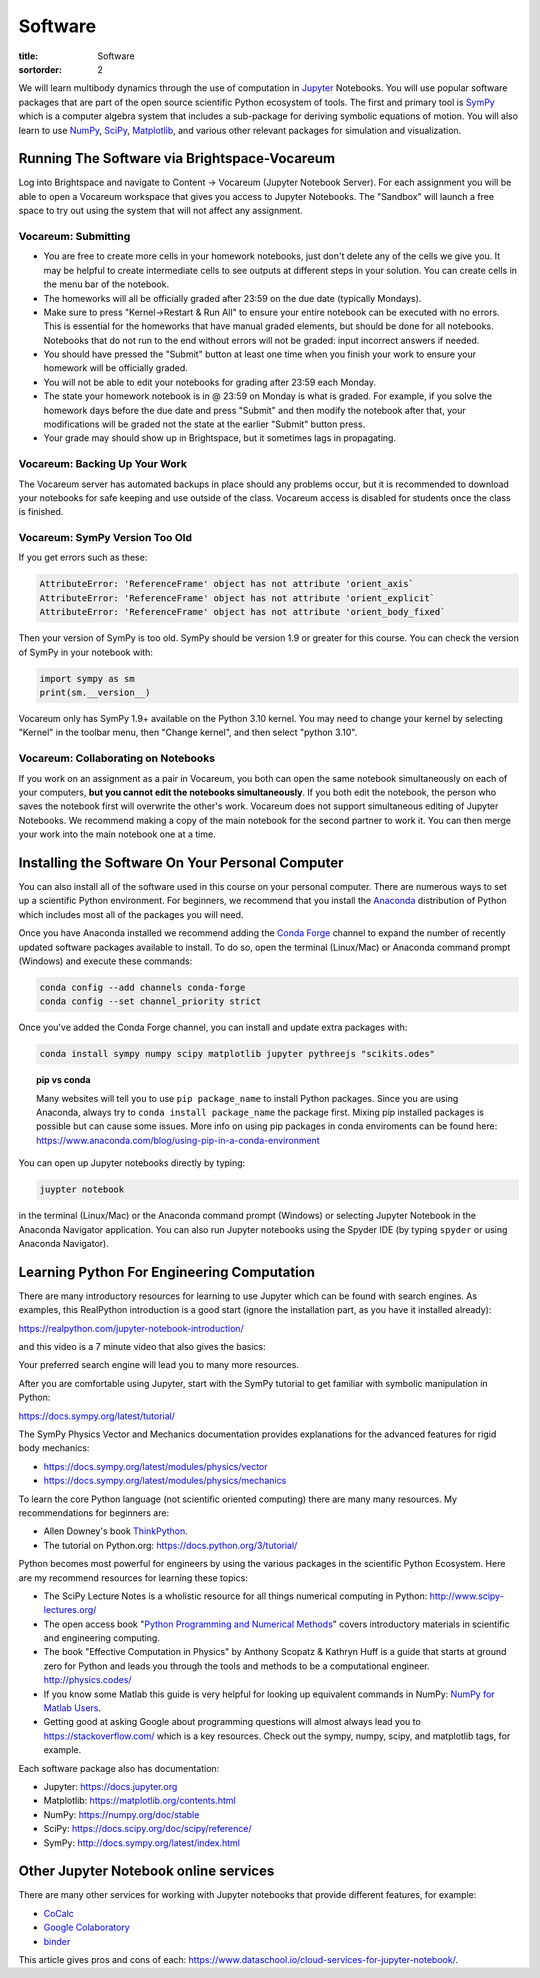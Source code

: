========
Software
========

:title: Software
:sortorder: 2

We will learn multibody dynamics through the use of computation in Jupyter_
Notebooks. You will use popular software packages that are part of the open
source scientific Python ecosystem of tools. The first and primary tool is
SymPy_ which is a computer algebra system that includes a sub-package for
deriving symbolic equations of motion. You will also learn to use NumPy_,
SciPy_, Matplotlib_, and various other relevant packages for simulation and
visualization.

.. _Jupyter: https://jupyter.org
.. _SymPy: https://sympy.org
.. _NumPy: https://numpy.org
.. _SciPy: https://scipy.org
.. _Matplotlib: https://matplotlib.org

Running The Software via Brightspace-Vocareum
=============================================

Log into Brightspace and navigate to Content -> Vocareum (Jupyter Notebook
Server). For each assignment you will be able to open a Vocareum workspace that
gives you access to Jupyter Notebooks. The "Sandbox" will launch a free space
to try out using the system that will not affect any assignment.

Vocareum: Submitting
--------------------

- You are free to create more cells in your homework notebooks, just don't
  delete any of the cells we give you. It may be helpful to create intermediate
  cells to see outputs at different steps in your solution. You can create
  cells in the menu bar of the notebook.
- The homeworks will all be officially graded after 23:59 on the due date
  (typically Mondays).
- Make sure to press "Kernel->Restart & Run All" to ensure your entire notebook
  can be executed with no errors. This is essential for the homeworks that have
  manual graded elements, but should be done for all notebooks. Notebooks that
  do not run to the end without errors will not be graded: input incorrect
  answers if needed.
- You should have pressed the "Submit" button at least one time when you finish
  your work to ensure your homework will be officially graded.
- You will not be able to edit your notebooks for grading after 23:59 each
  Monday.
- The state your homework notebook is in @ 23:59 on Monday is what is graded.
  For example, if you solve the homework days before the due date and press
  "Submit" and then modify the notebook after that, your modifications will be
  graded not the state at the earlier "Submit" button press.
- Your grade may should show up in Brightspace, but it sometimes lags in
  propagating.

Vocareum: Backing Up Your Work
------------------------------

The Vocareum server has automated backups in place should any problems occur,
but it is recommended to download your notebooks for safe keeping and use
outside of the class. Vocareum access is disabled for students once the class
is finished.

Vocareum: SymPy Version Too Old
-------------------------------

If you get errors such as these:

.. code-block:: python

   AttributeError: 'ReferenceFrame' object has not attribute 'orient_axis`
   AttributeError: 'ReferenceFrame' object has not attribute 'orient_explicit`
   AttributeError: 'ReferenceFrame' object has not attribute 'orient_body_fixed`

Then your version of SymPy is too old. SymPy should be version 1.9 or greater
for this course. You can check the version of SymPy in your notebook with:

.. code-block:: python

   import sympy as sm
   print(sm.__version__)

Vocareum only has SymPy 1.9+ available on the Python 3.10 kernel. You may need
to change your kernel by selecting "Kernel" in the toolbar menu, then "Change
kernel", and then select "python 3.10".

Vocareum: Collaborating on Notebooks
------------------------------------

If you work on an assignment as a pair in Vocareum, you both can open the same
notebook simultaneously on each of your computers, **but you cannot edit the
notebooks simultaneously**. If you both edit the notebook, the person who saves
the notebook first will overwrite the other's work. Vocareum does not support
simultaneous editing of Jupyter Notebooks. We recommend making a copy of the
main notebook for the second partner to work it. You can then merge your work
into the main notebook one at a time.

Installing the Software On Your Personal Computer
=================================================

You can also install all of the software used in this course on your personal
computer. There are numerous ways to set up a scientific Python environment.
For beginners, we recommend that you install the Anaconda_ distribution of
Python which includes most all of the packages you will need.

.. _Anaconda: https://www.anaconda.com/download/

Once you have Anaconda installed we recommend adding the `Conda Forge`_ channel
to expand the number of recently updated software packages available to
install.  To do so, open the terminal (Linux/Mac) or Anaconda command prompt
(Windows) and execute these commands:

.. code-block:: bash

   conda config --add channels conda-forge
   conda config --set channel_priority strict

Once you've added the Conda Forge channel, you can install and update extra
packages with:

.. code-block:: bash

   conda install sympy numpy scipy matplotlib jupyter pythreejs "scikits.odes"

.. _Conda Forge: https://conda-forge.org/

.. topic:: pip vs conda
   :class: alert alert-warning

   Many websites will tell you to use ``pip package_name`` to install Python
   packages. Since you are using Anaconda, always try to ``conda install
   package_name`` the package first. Mixing pip installed packages is possible
   but can cause some issues. More info on using pip packages in conda
   enviroments can be found here:
   https://www.anaconda.com/blog/using-pip-in-a-conda-environment

You can open up Jupyter notebooks directly by typing:

.. code-block:: bash

   juypter notebook

in the terminal (Linux/Mac) or the Anaconda command prompt (Windows) or
selecting Jupyter Notebook in the Anaconda Navigator application. You can also
run Jupyter notebooks using the Spyder IDE (by typing ``spyder`` or using
Anaconda Navigator).

Learning Python For Engineering Computation
===========================================

There are many introductory resources for learning to use Jupyter which can be
found with search engines. As examples, this RealPython introduction is a good
start (ignore the installation part, as you have it installed already):

https://realpython.com/jupyter-notebook-introduction/

and this video is a 7 minute video that also gives the basics:

.. raw:: html

   <iframe width="560" height="315"
   src="https://www.youtube.com/embed/jZ952vChhuI" title="YouTube video player"
   frameborder="0" allow="accelerometer; autoplay; clipboard-write;
   encrypted-media; gyroscope; picture-in-picture" allowfullscreen></iframe>

Your preferred search engine will lead you to many more resources.

After you are comfortable using Jupyter, start with the SymPy tutorial to get
familiar with symbolic manipulation in Python:

https://docs.sympy.org/latest/tutorial/

The SymPy Physics Vector and Mechanics documentation provides explanations for
the advanced features for rigid body mechanics:

- https://docs.sympy.org/latest/modules/physics/vector
- https://docs.sympy.org/latest/modules/physics/mechanics

To learn the core Python language (not scientific oriented computing) there are
many many resources. My recommendations for beginners are:

- Allen Downey's book ThinkPython_.
- The tutorial on Python.org: https://docs.python.org/3/tutorial/

.. _ThinkPython: http://greenteapress.com/wp/think-python/

Python becomes most powerful for engineers by using the various packages in the
scientific Python Ecosystem. Here are my recommend resources for learning these
topics:

- The SciPy Lecture Notes is a wholistic resource for all things numerical
  computing in Python: http://www.scipy-lectures.org/
- The open access book "`Python Programming and Numerical Methods
  <https://pythonnumericalmethods.berkeley.edu>`_" covers introductory
  materials in scientific and engineering computing.
- The book "Effective Computation in Physics" by Anthony Scopatz & Kathryn Huff is
  a guide that starts at ground zero for Python and leads you through the tools
  and methods to be a computational engineer. http://physics.codes/
- If you know some Matlab this guide is very helpful for looking up equivalent
  commands in NumPy: `NumPy for Matlab Users
  <https://numpy.org/doc/stable/user/numpy-for-matlab-users.html>`_.
- Getting good at asking Google about programming questions will almost always
  lead you to https://stackoverflow.com/ which is a key resources. Check out
  the sympy, numpy, scipy, and matplotlib tags, for example.

Each software package also has documentation:

- Jupyter: https://docs.jupyter.org
- Matplotlib: https://matplotlib.org/contents.html
- NumPy: https://numpy.org/doc/stable
- SciPy: https://docs.scipy.org/doc/scipy/reference/
- SymPy: http://docs.sympy.org/latest/index.html

Other Jupyter Notebook online services
======================================

There are many other services for working with Jupyter notebooks that provide
different features, for example:

- `CoCalc <https://cocalc.com/>`_
- `Google Colaboratory <https://colab.research.google.com/>`_
- `binder <https://mybinder.org/>`_

This article gives pros and cons of each:
https://www.dataschool.io/cloud-services-for-jupyter-notebook/.
